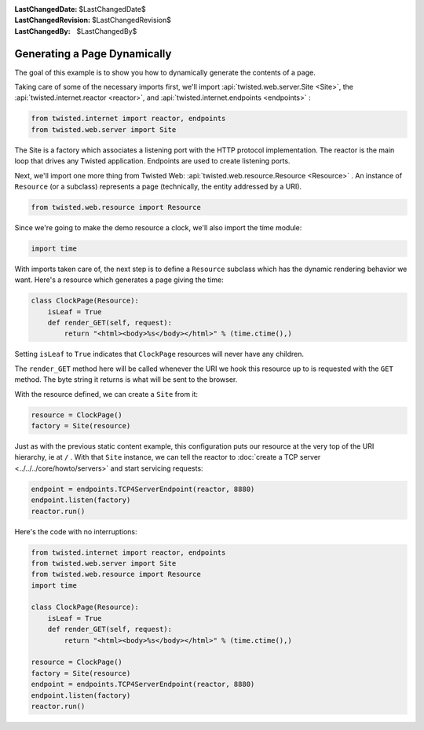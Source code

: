 
:LastChangedDate: $LastChangedDate$
:LastChangedRevision: $LastChangedRevision$
:LastChangedBy: $LastChangedBy$

Generating a Page Dynamically
=============================





The goal of this example is to show you how to dynamically generate the
contents of a page.




Taking care of some of the necessary imports first, we'll import :api:`twisted.web.server.Site <Site>`, the :api:`twisted.internet.reactor <reactor>`, and :api:`twisted.internet.endpoints <endpoints>` :





.. code-block:: python


    from twisted.internet import reactor, endpoints
    from twisted.web.server import Site




The Site is a factory which associates a listening port with the HTTP
protocol implementation. The reactor is the main loop that drives any Twisted
application. Endpoints are used to create listening ports.




Next, we'll import one more thing from Twisted
Web: :api:`twisted.web.resource.Resource <Resource>` . An
instance of ``Resource`` (or a subclass) represents a page
(technically, the entity addressed by a URI).





.. code-block:: python


    from twisted.web.resource import Resource




Since we're going to make the demo resource a clock, we'll also import the
time module:





.. code-block:: python


    import time




With imports taken care of, the next step is to define
a ``Resource`` subclass which has the dynamic rendering
behavior we want. Here's a resource which generates a page giving the
time:





.. code-block:: python


    class ClockPage(Resource):
        isLeaf = True
        def render_GET(self, request):
            return "<html><body>%s</body></html>" % (time.ctime(),)




Setting ``isLeaf`` to ``True`` indicates
that ``ClockPage`` resources will never have any
children.




The ``render_GET`` method here will be called whenever the URI we
hook this resource up to is requested with the ``GET`` method. The byte
string it returns is what will be sent to the browser.




With the resource defined, we can create a ``Site`` from it:





.. code-block:: python


    resource = ClockPage()
    factory = Site(resource)




Just as with the previous static content example, this
configuration puts our resource at the very top of the URI hierarchy,
ie at ``/`` . With that ``Site`` instance, we can
tell the reactor to :doc:`create a TCP server <../../../core/howto/servers>` and start servicing requests:





.. code-block:: python


    endpoint = endpoints.TCP4ServerEndpoint(reactor, 8880)
    endpoint.listen(factory)
    reactor.run()




Here's the code with no interruptions:





.. code-block:: python


    from twisted.internet import reactor, endpoints
    from twisted.web.server import Site
    from twisted.web.resource import Resource
    import time

    class ClockPage(Resource):
        isLeaf = True
        def render_GET(self, request):
            return "<html><body>%s</body></html>" % (time.ctime(),)

    resource = ClockPage()
    factory = Site(resource)
    endpoint = endpoints.TCP4ServerEndpoint(reactor, 8880)
    endpoint.listen(factory)
    reactor.run()



